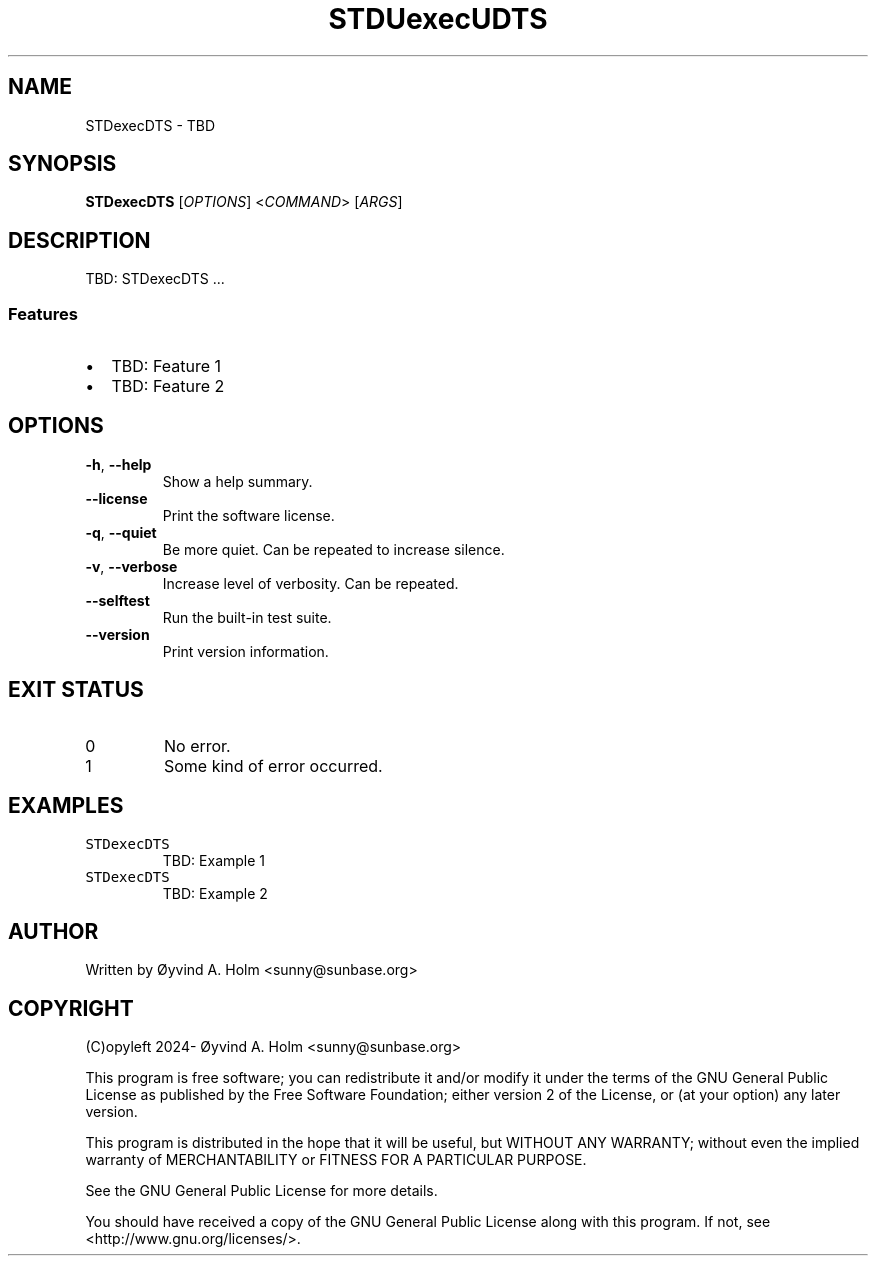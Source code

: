.\" STDfilenameDTS
.\" File ID: STDuuidDTS
.TH STDUexecUDTS 1 "RPL_DATE" "STDexecDTS\-RPL_VERSION"
.SH NAME
STDexecDTS \- TBD
.SH SYNOPSIS
.B STDexecDTS
[\fIOPTIONS\fP] <\fICOMMAND\fP> [\fIARGS\fP]
.SH DESCRIPTION
TBD: STDexecDTS ...
.SS Features
.IP \[bu] 2
TBD: Feature 1
.IP \[bu] 2
TBD: Feature 2
.SH OPTIONS
.TP
\fB\-h\fP, \fB\-\-help\fP
Show a help summary.
.TP
\fB\-\-license\fP
Print the software license.
.TP
\fB\-q\fP, \fB\-\-quiet\fP
Be more quiet. Can be repeated to increase silence.
.TP
\fB\-v\fP, \fB\-\-verbose\fP
Increase level of verbosity. Can be repeated.
.TP
\fB\-\-selftest\fP
Run the built-in test suite.
.TP
\fB\-\-version\fP
Print version information.
.SH EXIT STATUS
.TP
0
No error.
.TP
1
Some kind of error occurred.
.SH EXAMPLES
.TP
\fCSTDexecDTS\fP
TBD: Example 1
.TP
\fCSTDexecDTS\fP
TBD: Example 2
.SH AUTHOR
Written by \[/O]yvind A.\& Holm <sunny@sunbase.org>
.SH COPYRIGHT
(C)opyleft 2024\- \[/O]yvind A.\& Holm <sunny@sunbase.org>
.PP
This program is free software; you can redistribute it and/or modify it under 
the terms of the GNU General Public License as published by the Free Software 
Foundation; either version 2 of the License, or (at your option) any later 
version.
.PP
This program is distributed in the hope that it will be useful, but WITHOUT ANY 
WARRANTY; without even the implied warranty of MERCHANTABILITY or FITNESS FOR A 
PARTICULAR PURPOSE.
.PP
See the GNU General Public License for more details.
.PP
You should have received a copy of the GNU General Public License along with 
this program. If not, see <http://www.gnu.org/licenses/>.
